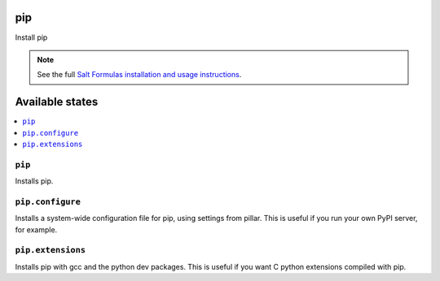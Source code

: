 pip
===

Install pip

.. note::

    See the full `Salt Formulas installation and usage instructions
    <http://docs.saltstack.com/en/latest/topics/development/conventions/formulas.html>`_.

Available states
================

.. contents::
    :local:

``pip``
-------

Installs pip.

``pip.configure``
-----------------

Installs a system-wide configuration file for pip, using settings from
pillar. This is useful if you run your own PyPI server, for example.


``pip.extensions``
-------

Installs pip with gcc and the python dev packages.
This is useful if you want C python extensions compiled with pip.
